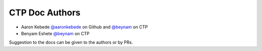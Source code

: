 CTP Doc Authors
-------

* Aaron Kebede `@aaronkebede <https://github.com/aaronkebede>`_ on Github and `@beynam <https://profiles.ctpethiopia.org/members/aaron/>`_  on CTP
* Benyam Eshete `@beynam <https://profiles.ctpethiopia.org/members/benyam/>`_  on CTP


| Suggestion to the docs can be given to the authors or by PRs.


